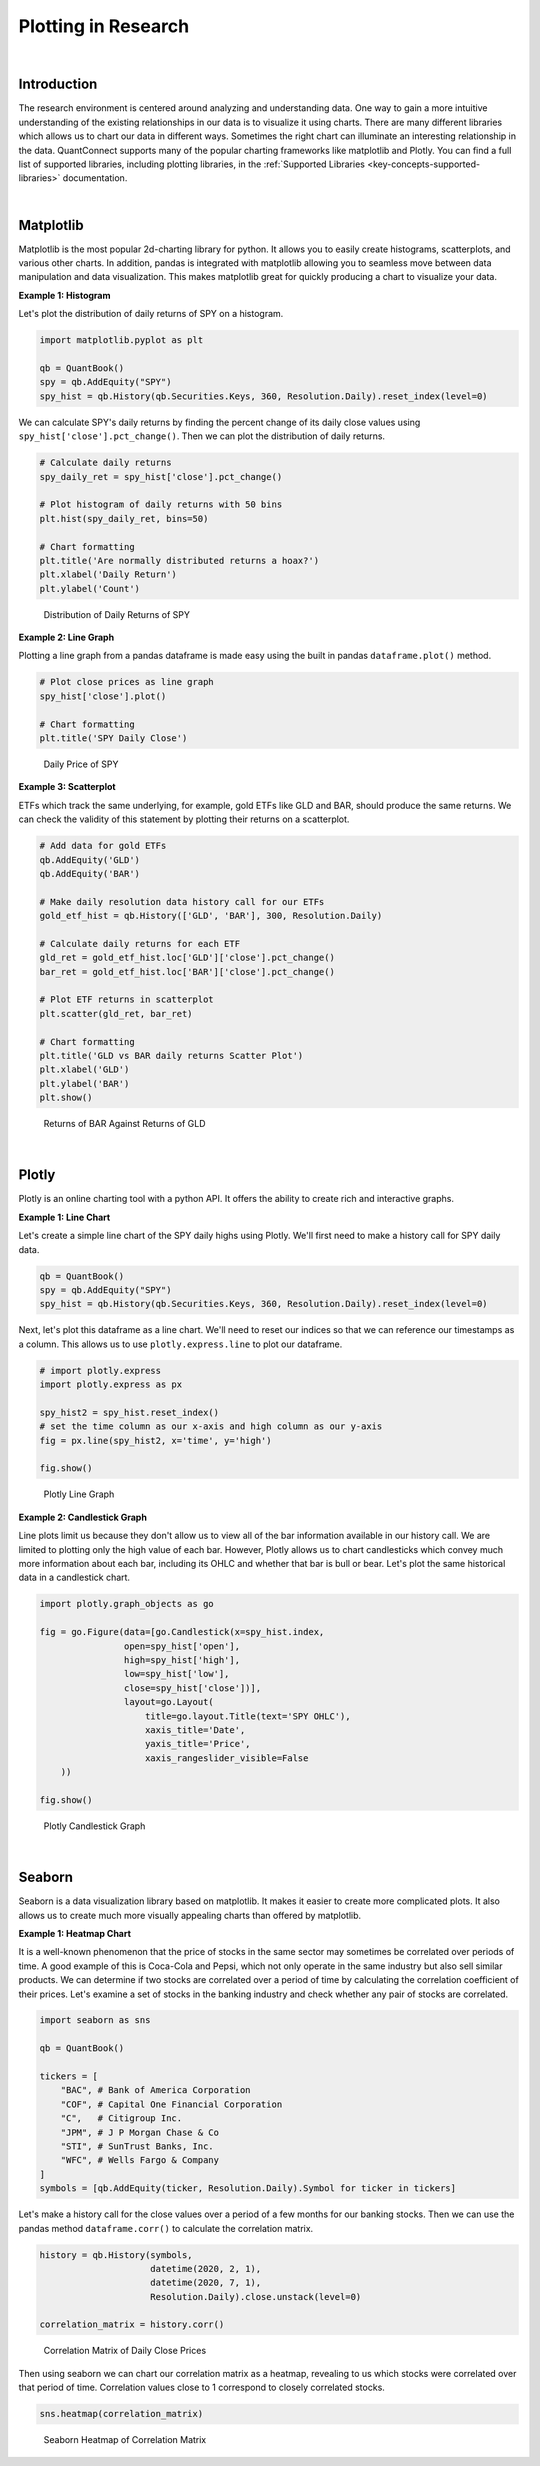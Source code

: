 .. _research-plotting-in-research:

====================
Plotting in Research
====================

|

Introduction
============

The research environment is centered around analyzing and understanding data. One way to gain a more intuitive understanding of the existing relationships in our data is to visualize it using charts. There are many different libraries which allows us to chart our data in different ways. Sometimes the right chart can illuminate an interesting relationship in the data. QuantConnect supports many of the popular charting frameworks like matplotlib and Plotly. You can find a full list of supported libraries, including plotting libraries, in the :ref:`Supported Libraries <key-concepts-supported-libraries>` documentation.

|

Matplotlib
==========

Matplotlib is the most popular 2d-charting library for python. It allows you to easily create histograms, scatterplots, and various other charts. In addition, pandas is integrated with matplotlib allowing you to seamless move between data manipulation and data visualization. This makes matplotlib great for quickly producing a chart to visualize your data.

**Example 1: Histogram**

Let's plot the distribution of daily returns of SPY on a histogram.

.. code-block::

    import matplotlib.pyplot as plt

    qb = QuantBook()
    spy = qb.AddEquity("SPY")
    spy_hist = qb.History(qb.Securities.Keys, 360, Resolution.Daily).reset_index(level=0)

We can calculate SPY's daily returns by finding the percent change of its daily close values using ``spy_hist['close'].pct_change()``. Then we can plot the distribution of daily returns.

.. code-block::

    # Calculate daily returns
    spy_daily_ret = spy_hist['close'].pct_change()

    # Plot histogram of daily returns with 50 bins
    plt.hist(spy_daily_ret, bins=50)

    # Chart formatting
    plt.title('Are normally distributed returns a hoax?')
    plt.xlabel('Daily Return')
    plt.ylabel('Count')

.. figure:: https://cdn.quantconnect.com/i/tu/research-plotting-matplotlib-1.png

    Distribution of Daily Returns of SPY

**Example 2: Line Graph**

Plotting a line graph from a pandas dataframe is made easy using the built in pandas ``dataframe.plot()`` method.

.. code-block::

    # Plot close prices as line graph
    spy_hist['close'].plot()

    # Chart formatting
    plt.title('SPY Daily Close')

.. figure:: https://cdn.quantconnect.com/i/tu/research-ml-matplotlib2.png

    Daily Price of SPY

**Example 3: Scatterplot**

ETFs which track the same underlying, for example, gold ETFs like GLD and BAR, should produce the same returns. We can check the validity of this statement by plotting their returns on a scatterplot.

.. code-block::

    # Add data for gold ETFs
    qb.AddEquity('GLD')
    qb.AddEquity('BAR')

    # Make daily resolution data history call for our ETFs
    gold_etf_hist = qb.History(['GLD', 'BAR'], 300, Resolution.Daily)

    # Calculate daily returns for each ETF
    gld_ret = gold_etf_hist.loc['GLD']['close'].pct_change()
    bar_ret = gold_etf_hist.loc['BAR']['close'].pct_change()

    # Plot ETF returns in scatterplot
    plt.scatter(gld_ret, bar_ret)

    # Chart formatting
    plt.title('GLD vs BAR daily returns Scatter Plot')
    plt.xlabel('GLD')
    plt.ylabel('BAR')
    plt.show()

.. figure:: https://cdn.quantconnect.com/i/tu/research-plotting-matplotlb-3.png

    Returns of BAR Against Returns of GLD

|

Plotly
======

Plotly is an online charting tool with a python API. It offers the ability to create rich and interactive graphs.


**Example 1: Line Chart**

Let's create a simple line chart of the SPY daily highs using Plotly. We'll first need to make a history call for SPY daily data.

.. code-block::

    qb = QuantBook()
    spy = qb.AddEquity("SPY")
    spy_hist = qb.History(qb.Securities.Keys, 360, Resolution.Daily).reset_index(level=0)

Next, let's plot this dataframe as a line chart. We'll need to reset our indices so that we can reference our timestamps as a column. This allows us to use ``plotly.express.line`` to plot our dataframe.

.. code-block::

    # import plotly.express
    import plotly.express as px

    spy_hist2 = spy_hist.reset_index()
    # set the time column as our x-axis and high column as our y-axis
    fig = px.line(spy_hist2, x='time', y='high')

    fig.show()

.. figure:: https://cdn.quantconnect.com/i/tu/research-plotting-plotly1.png

    Plotly Line Graph

**Example 2: Candlestick Graph**

Line plots limit us because they don't allow us to view all of the bar information available in our history call. We are limited to plotting only the high value of each bar. However, Plotly allows us to chart candlesticks which convey much more information about each bar, including its OHLC and whether that bar is bull or bear. Let's plot the same historical data in a candlestick chart.

.. code-block::

    import plotly.graph_objects as go

    fig = go.Figure(data=[go.Candlestick(x=spy_hist.index,
                    open=spy_hist['open'],
                    high=spy_hist['high'],
                    low=spy_hist['low'],
                    close=spy_hist['close'])],
                    layout=go.Layout(
                        title=go.layout.Title(text='SPY OHLC'),
                        xaxis_title='Date',
                        yaxis_title='Price',
                        xaxis_rangeslider_visible=False
        ))

    fig.show()

.. figure:: https://cdn.quantconnect.com/i/tu/research-plotting-plotly2.png

    Plotly Candlestick Graph

|

Seaborn
=======

Seaborn is a data visualization library based on matplotlib. It makes it easier to create more complicated plots. It also allows us to create much more visually appealing charts than offered by matplotlib.

**Example 1: Heatmap Chart**

It is a well-known phenomenon that the price of stocks in the same sector may sometimes be correlated over periods of time. A good example of this is Coca-Cola and Pepsi, which not only operate in the same industry but also sell similar products. We can determine if two stocks are correlated over a period of time by calculating the correlation coefficient of their prices. Let's examine a set of stocks in the banking industry and check whether any pair of stocks are correlated.

.. code-block::

    import seaborn as sns

    qb = QuantBook()

    tickers = [
        "BAC", # Bank of America Corporation
        "COF", # Capital One Financial Corporation
        "C",   # Citigroup Inc.
        "JPM", # J P Morgan Chase & Co
        "STI", # SunTrust Banks, Inc.
        "WFC", # Wells Fargo & Company
    ]
    symbols = [qb.AddEquity(ticker, Resolution.Daily).Symbol for ticker in tickers]

Let's make a history call for the close values over a period of a few months for our banking stocks. Then we can use the pandas method ``dataframe.corr()`` to calculate the correlation matrix.

.. code-block::

    history = qb.History(symbols,
                         datetime(2020, 2, 1),
                         datetime(2020, 7, 1),
                         Resolution.Daily).close.unstack(level=0)

    correlation_matrix = history.corr()

.. figure:: https://cdn.quantconnect.com/i/tu/research-plotting-seaborn0.png

    Correlation Matrix of Daily Close Prices

Then using seaborn we can chart our correlation matrix as a heatmap, revealing to us which stocks were correlated over that period of time. Correlation values close to 1 correspond to closely correlated stocks.

.. code-block::

    sns.heatmap(correlation_matrix)

.. figure::  https://cdn.quantconnect.com/i/tu/research-plotting-seaborn1.png

    Seaborn Heatmap of Correlation Matrix